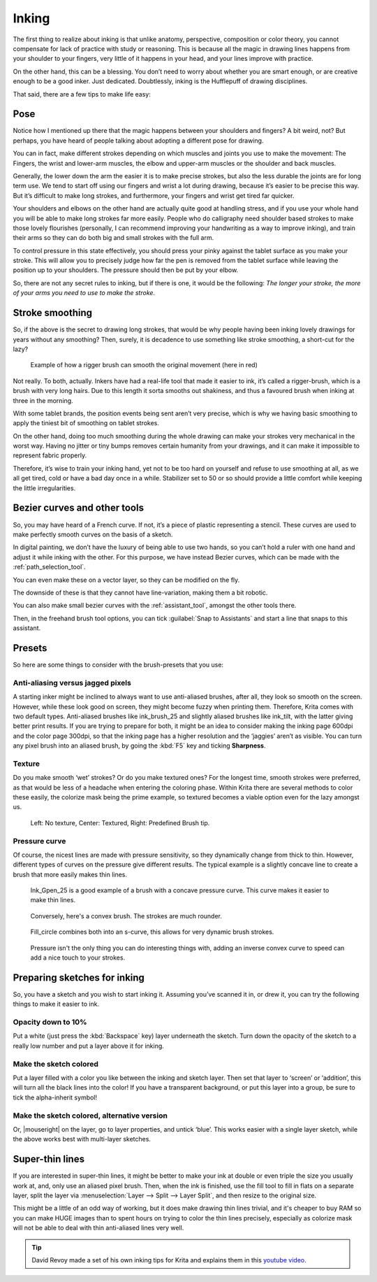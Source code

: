 .. meta::
   :description lang=en:
        Tips and tricks for inking in Krita.

.. metadata-placeholder
   :authors: - Wolthera van Hövell tot Westerflier <griffinvalley@gmail.com>
   :license: GNU free documentation license 1.3 or later.

.. _inking:

======
Inking
======

The first thing to realize about inking is that unlike anatomy, perspective, composition or color theory, you cannot compensate for lack of practice with study or reasoning. This is because all the magic in drawing lines happens from your shoulder to your fingers, very little of it happens in your head, and your lines improve with practice.

On the other hand, this can be a blessing. You don’t need to worry about whether you are smart enough, or are creative enough to be a good inker. Just dedicated. Doubtlessly, inking is the Hufflepuff of drawing disciplines.

That said, there are a few tips to make life easy:

Pose
----

Notice how I mentioned up there that the magic happens between your shoulders and fingers? A bit weird, not? But perhaps, you have heard of people talking about adopting a different pose for drawing.

You can in fact, make different strokes depending on which muscles and joints you use to make the movement: The Fingers, the wrist and lower-arm muscles, the elbow and upper-arm muscles or the shoulder and back muscles.

.. image:: /images/inking/Stroke_fingers.gif
    :alt: Finger movement.

.. image:: /images/inking/Stroke_wrist.gif
    :alt: Wrist movement.

Generally, the lower down the arm the easier it is to make precise strokes, but also the less durable the joints are for long term use. We tend to start off using our fingers and wrist a lot during drawing, because it’s easier to be precise this way. But it’s difficult to make long strokes, and furthermore, your fingers and wrist get tired far quicker.

.. image:: /images/inking/Stroke_arm.gif
    :alt: Arm movement.

.. image:: /images/inking/Stroke_shoulder.gif
    :alt: Stroke shoulder movement.

Your shoulders and elbows on the other hand are actually quite good at handling stress, and if you use your whole hand you will be able to make long strokes far more easily. People who do calligraphy need shoulder based strokes to make those lovely flourishes (personally, I can recommend improving your handwriting as a way to improve inking), and train their arms so they can do both big and small strokes with the full arm.

To control pressure in this state effectively, you should press your pinky against the tablet surface as you make your stroke. This will allow you to precisely judge how far the pen is removed from the tablet surface while leaving the position up to your shoulders. The pressure should then be put by your elbow.

So, there are not any secret rules to inking, but if there is one, it would be the following: *The longer your stroke, the more of your arms you need to use to make the stroke*.

Stroke smoothing
----------------

So, if the above is the secret to drawing long strokes, that would be why people having been inking lovely drawings for years without any smoothing? Then, surely, it is decadence to use something like stroke smoothing, a short-cut for the lazy?

.. figure:: /images/inking/Stroke_rigger.gif
    :alt: Rigger brush demonstration.

    Example of how a rigger brush can smooth the original movement (here in red)

Not really. To both, actually. Inkers have had a real-life tool that made it easier to ink, it’s called a rigger-brush, which is a brush with very long hairs. Due to this length it sorta smooths out shakiness, and thus a favoured brush when inking at three in the morning.

With some tablet brands, the position events being sent aren’t very precise, which is why we having basic smoothing to apply the tiniest bit of smoothing on tablet strokes.

On the other hand, doing too much smoothing during the whole drawing can make your strokes very mechanical in the worst way. Having no jitter or tiny bumps removes certain humanity from your drawings, and it can make it impossible to represent fabric properly.

Therefore, it’s wise to train your inking hand, yet not to be too hard on yourself and refuse to use smoothing at all, as we all get tired, cold or have a bad day once in a while. Stabilizer set to 50 or so should provide a little comfort while keeping the little irregularities.

Bezier curves and other tools
-----------------------------

So, you may have heard of a French curve. If not, it’s a piece of plastic representing a stencil. These curves are used to make perfectly smooth curves on the basis of a sketch.

In digital painting, we don’t have the luxury of being able to use two hands, so you can’t hold a ruler with one hand and adjust it while inking with the other. For this purpose, we have instead Bezier curves, which can be made with the :ref:`path_selection_tool`.

You can even make these on a vector layer, so they can be modified on the fly.

The downside of these is that they cannot have line-variation, making them a bit robotic.

You can also make small bezier curves with the :ref:`assistant_tool`, amongst the other tools there.

Then, in the freehand brush tool options, you can tick :guilabel:`Snap to Assistants` and start a line that snaps to this assistant.

Presets
-------

So here are some things to consider with the brush-presets that you use:

Anti-aliasing versus jagged pixels
""""""""""""""""""""""""""""""""""

A starting inker might be inclined to always want to use anti-aliased brushes, after all, they look so smooth on the screen. However, while these look good on screen, they might become fuzzy when printing them. Therefore, Krita comes with two default types. Anti-aliased brushes like ink_brush_25 and slightly aliased brushes like ink_tilt, with the latter giving better print results. If you are trying to prepare for both, it might be an idea to consider making the inking page 600dpi and the color page 300dpi, so that the inking page has a higher resolution and the ‘jaggies’ aren’t as visible. You can turn any pixel brush into an aliased brush, by going the :kbd:`F5` key and ticking **Sharpness**.

Texture
"""""""

Do you make smooth ‘wet’ strokes? Or do you make textured ones? For the longest time, smooth strokes were preferred, as that would be less of a headache when entering the coloring phase. Within Krita there are several methods to color these easily, the colorize mask being the prime example, so textured becomes a viable option even for the lazy amongst us.

.. figure:: /images/inking/Inking_patterned.png
    :alt: Type of strokes.

    Left: No texture, Center: Textured, Right: Predefined Brush tip.

Pressure curve
""""""""""""""

Of course, the nicest lines are made with pressure sensitivity, so they dynamically change from thick to thin. However, different types of curves on the pressure give different results. The typical example is a slightly concave line to create a brush that more easily makes thin lines.

.. figure:: /images/inking/Ink_gpen.png
    :alt: Pressure curve for Ink Gpen preset brush.

    Ink_Gpen_25 is a good example of a brush with a concave pressure curve. This curve makes it easier to make thin lines.

.. figure:: /images/inking/Ink_convex.png
    :alt: Convex inking brush.

    Conversely, here's a convex brush. The strokes are much rounder.

.. figure:: /images/inking/Ink_fill_circle.png
    :alt: Ink fill circle preset brush.

    Fill_circle combines both into an s-curve, this allows for very dynamic brush strokes.

.. figure:: /images/inking/Ink_speed.png
    :alt: Inverse convex to speed parameter.

    Pressure isn't the only thing you can do interesting things with, adding an inverse convex curve to speed can add a nice touch to your strokes.

Preparing sketches for inking
-----------------------------

So, you have a sketch and you wish to start inking it. Assuming you’ve scanned it in, or drew it, you can try the following things to make it easier to ink.

Opacity down to 10%
"""""""""""""""""""

Put a white (just press the :kbd:`Backspace` key) layer underneath the sketch. Turn down the opacity of the sketch to a really low number and put a layer above it for inking.

Make the sketch colored
"""""""""""""""""""""""

Put a layer filled with a color you like between the inking and sketch layer. Then set that layer to ‘screen’ or ‘addition’, this will turn all the black lines into the color! If you have a transparent background, or put this layer into a group, be sure to tick the alpha-inherit symbol!

Make the sketch colored, alternative version
""""""""""""""""""""""""""""""""""""""""""""

Or, |mouseright| on the layer, go to layer properties, and untick ‘blue’. This works easier with a single layer sketch, while the above works best with multi-layer sketches.

Super-thin lines
----------------

If you are interested in super-thin lines, it might be better to make your ink at double or even triple the size you usually work at, and, only use an aliased pixel brush. Then, when the ink is finished, use the fill tool to fill in flats on a separate layer, split the layer via :menuselection:`Layer --> Split --> Layer Split`, and then resize to the original size.

.. image:: /images/inking/Inking_aliasresize.png
    :alt: Aliased resize.

This might be a little of an odd way of working, but it does make drawing thin lines trivial, and it's cheaper to buy RAM so you can make HUGE images than to spent hours on trying to color the thin lines precisely, especially as colorize mask will not be able to deal with thin anti-aliased lines very well.


.. tip:: David Revoy made a set of his own inking tips for Krita and explains them in this `youtube video <https://www.youtube.com/watch?v=xvQ5l0edsq4>`_.

